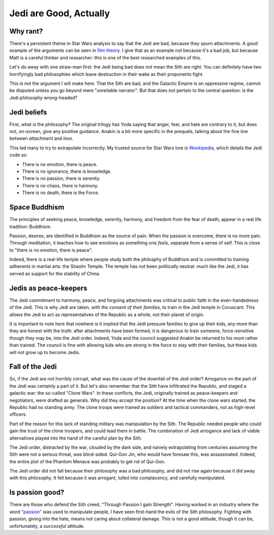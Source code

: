 Jedi are Good, Actually
=======================

Why rant?
---------

There's a persistent theme in Star Wars analysis to say that the Jedi are bad,
because they spurn attachments.
A good example of the arguments can be seen in
`film theory`_.
I give that as an example not because it's a bad job,
but because Matt is a careful thinker and researcher:
this is one of the best researched examples of this.

.. _film theory: https://www.youtube.com/watch?v=N3Zj-hMEL-k

Let's do away with one straw-man first:
the Jedi being bad does not mean the Sith are right.
You can definitely have two horrifyingly bad philosophies
which leave destruction in their wake as their proponents fight.

This is not the argument I will make here.
That the Sith are bad,
and the Galactic Empire is an oppressive regime,
cannot be disputed unless you go beyond mere
"unreliable narrator".
But that does not pertain to the central question:
is the Jedi philosophy wrong-headed?

Jedi beliefs
------------

First, what *is* the philosophy?
The original trilogy has Yoda saying that anger, fear, and hate
are contrary to it,
but does not, on-screen, give any positive guidance.
Anakin is a bit more specific in the prequels,
talking about the fine line between
*attachment*
and
*love*.

This led many to try to extrapolate incorrectly.
My trusted source for Star Wars lore is Wookipedia_,
which details the Jedi code as:

* There is no emotion, there is peace.
* There is no ignorance, there is knowledge.
* There is no passion, there is serenity.
* There is no chaos, there is harmony.
* There is no death, there is the Force.

.. _Wookipedia: https://starwars.fandom.com/wiki/Jedi_Code#The_Code

Space Buddhism
--------------

The principles of seeking peace, knowledge, serenity, harmony,
and freedom from the fear of death,
appear in a real life tradition:
Buddhism.

Passion, desires, are identified in Buddhism as the source of pain.
When the passion is overcome,
there is no more pain.
Through meditation,
it teaches how to see emotions
as something one
*feels*,
separate from a sense of self.
This is close to "there is no emotion, there is peace".

Indeed, there is a real-life temple where people
study both the philosphy of Buddhism and is committed
to training adherents in martial arts:
the Shaolin Temple.
The temple has not been politically neutral:
much like the Jedi,
it has served as support for the stability of China.

Jedis as peace-keepers
----------------------

The Jedi commitment to harmony, peace, and forgoing attachments
was critical to public faith in the even-handedness of the Jedi.
This is why Jedi are taken,
*with the consent of their families*,
to train in the Jedi temple in Coruscant.
This allows the Jedi to act as representatives of the Republic as a whole,
not their planet of origin.

It is important to note here that nowhere is it implied that the Jedi
pressure families to give up their kids,
any more than they are honest with the truth:
after attachments have been formed,
it is dangerous to train someone,
force-sensitive though they may be,
into the Jedi order.
Indeed, Yoda and the council suggested Anakin be returned to his mom
rather than trained.
The council is
fine
with allowing kids who are strong in the force to stay with their families,
but these kids will not grow up to become Jedis.

Fall of the Jedi
----------------

So,
if the Jedi are not horribly corrupt,
what was the cause of the downfall of the Jedi order?
Arrogance on the part of the Jedi was certainly a part of it.
But let's also remember that the Sith have infiltrated the Republic,
and staged a galactic war:
the so-called "Clone Wars".
In these conflicts, the Jedi, originally trained as peace-keepers and negotiators,
were drafted as generals.
Why did they accept the position?
At the time when the clone wars started,
the Republic had no standing army.
The clone troops were trained as soldiers and tactical commanders,
not as high-level officers.

Part of the reason for this lack of standing military was manipulation
by the Sith.
The Republic needed people who could gain the trust of the clone troopers,
and could lead them in battle.
The combination of Jedi arrogance and lack of viable alternatives played
into the hand of the careful plan by the Sith.

The Jedi order, distracted by the war, clouded by the dark side,
and naively extrapolating from centuries assuming the Sith were not
a serious threat,
was blind-sided.
Qui-Gon Jin,
who would have foresaw this,
was assassinated.
Indeed, the entire plot of the Phantom Menace was probably to get
rid of Qui-Gon.

The Jedi order did not fall because their philosophy was a bad philosophy,
and did not rise again because it did away with this philosophy.
It fell because it was arrogant, lulled into complacency,
and carefully manipulated.

Is passion good?
----------------

There are those who defend the Sith creed,
"Through Passion I gain Strength".
Having worked in an industry where the word
`"passion"`_
was used to manipulate people,
I have seen first-hand the evils of the Sith philosophy.
Fighting with passion,
giving into the hate,
means not caring about collateral damage.
This is not a good attitude,
though it can be,
unfortunately,
a
*successful*
attitude.

.. _"passion": https://codewithoutrules.com/2016/11/30/not-a-passionate-programmer/


